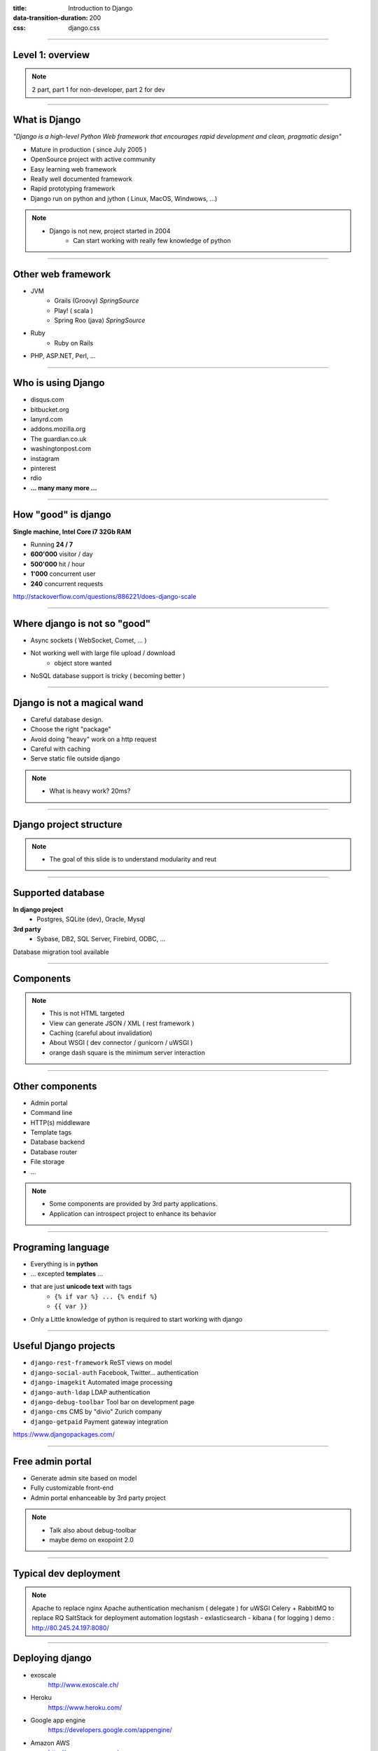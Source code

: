 :title: Introduction to Django
:data-transition-duration: 200
:css: django.css

----

Level 1: overview
=================

.. image:: img/django.png
	:width: 800px


.. note::
	
	2 part, part 1 for non-developer, part 2 for dev
	
----

What is Django
==============

*"Django is a high-level Python Web framework that encourages rapid development and clean, pragmatic design"*

- Mature in production ( since July 2005 )
- OpenSource project with active community
- Easy learning web framework 
- Really well documented framework
- Rapid prototyping framework
- Django run on python and jython ( Linux, MacOS, Windwows, ...)

.. note::

   - Django is not new, project started in 2004
	- Can start working with really few knowledge of python

----

Other web framework
===================

- JVM
	- Grails (Groovy) *SpringSource*
	- Play! ( scala ) 
	- Spring Roo (java) *SpringSource*
- Ruby
	- Ruby on Rails

- PHP, ASP.NET, Perl, ...

----

Who is using Django
===================

- disqus.com
- bitbucket.org
- lanyrd.com 
- addons.mozilla.org
- The guardian.co.uk
- washingtonpost.com
- instagram
- pinterest
- rdio
- **... many many more ...**

----

How "good" is django
====================

**Single machine, Intel Core i7 32Gb RAM**

- Running **24 / 7**
- **600'000** visitor / day
- **500'000** hit / hour
- **1'000** concurrent user
- **240** concurrent requests 

http://stackoverflow.com/questions/886221/does-django-scale

----

Where django is not so "good"
=============================

- Async sockets ( WebSocket, Comet, ... )
- Not working well with large file upload / download
	- object store wanted
- NoSQL database support is tricky ( becoming better )

----

Django is not a magical wand
============================

- Careful database design.
- Choose the right "package"
- Avoid doing "heavy" work on a http request
- Careful with caching
- Serve static file outside django

.. note::
	
	- What is heavy work? 20ms?
	
----


Django project structure
========================

.. image:: img/project.png
	:width: 1024px

.. note::
	- The goal of this slide is to understand modularity and reut
	
----

Supported database
==================

**In django project**
	- Postgres, SQLite (dev), Oracle, Mysql

	
**3rd party**
	- Sybase, DB2, SQL Server, Firebird, ODBC, ...
	

Database migration tool available

----

Components
==========

.. image:: img/overview.png
	:width: 1024px

.. note::

	- This is not HTML targeted
	- View can generate JSON / XML ( rest framework )
	- Caching (careful about invalidation)
	- About WSGI ( dev connector / gunicorn / uWSGI )
	- orange dash square is the minimum server interaction

----

Other components
================

- Admin portal
- Command line  
- HTTP(s) middleware 
- Template tags
- Database backend
- Database router
- File storage
- ...

.. note:: 
	- Some components are provided by 3rd party applications.
	- Application can introspect project to enhance its behavior

----


Programing language
===================

* Everything is in **python**
* ... excepted **templates** ...
* that are just **unicode text** with tags
	* ``{% if var %} ... {% endif %}`` 
	* ``{{ var }}`` 
* Only a Little knowledge of python is required to start working with django


----

Useful Django projects
======================

- ``django-rest-framework`` ReST views on model
- ``django-social-auth`` Facebook, Twitter... authentication
- ``django-imagekit`` Automated image processing
- ``django-auth-ldap`` LDAP authentication
- ``django-debug-toolbar`` Tool bar on development page 
- ``django-cms`` CMS by "divio" Zurich company
- ``django-getpaid`` Payment gateway integration

https://www.djangopackages.com/ 

----

Free admin portal
=================

- Generate admin site based on model
- Fully customizable front-end
- Admin portal enhanceable by 3rd party project

.. image:: img/admin_site.png
	
.. note:: 

	- Talk also about debug-toolbar
	- maybe demo on exopoint 2.0
	
----

Typical dev deployment
======================

.. image:: img/deployment.png
		:width: 800px
		
.. note:: 
	Apache to replace nginx
	Apache authentication mechanism ( delegate ) for uWSGI
	Celery + RabbitMQ to replace RQ
	SaltStack for deployment automation
	logstash - exlasticsearch - kibana ( for logging )
	demo : http://80.245.24.197:8080/

----

Deploying django
================

- exoscale
	http://www.exoscale.ch/
	
- Heroku 
	https://www.heroku.com/
	
- Google app engine
	https://developers.google.com/appengine/

- Amazon AWS
	http://aws.amazon.com/
	
----

References
==========

* Django project documentation 
	https://docs.djangoproject.com/en/dev/

* Django packages directory
	https://www.djangopackages.com/ 
	
* Django on github 
	https://github.com/django/django

* Expert book
	http://prodjango.com/

* This presentation
	https://github.com/dsaradini/django-presentation
	
----

Level 2: Inside django
========================

.. image:: img/pony.png
	:width: 1024px
	
----

Django is python
================

.. image:: img/python.png
	:align: center

----

Python types
------------

.. code:: python

		x = 10 # int (32-bits)
		x = 20L # long (only limited by memory)
		y = 12.5 # float ( equivalent to 'C' double )
		c = 3 + 1j # Complex numbber ( float )
		b = False # Boolean
		s = "Hello" # string ( python2: non unicode, python3: unicode)
		s = u"Hello" # string unicode ( python 2 et python 3.3 )
		t = (10, "hello") # tuple ( immutable list )
		a = [20, "hello"] # list ( mutable )
		d = {'key': 'my_value'} # dictionary
		def do_something(): return "Done"
		f = lambda x: x**2 # function
		f = do_something # function

		http://docs.python.org/2/library/types.html

----

Function
--------

.. code:: python

	def my_function(name, age=8):
	   print "My name is {0} and I am {1} years old".format(
	      name, age
	   )
		
	my_function('django')
	# My name is django and I am 8 years old
	my_function('John', 20)


.. note::
	Ask who already used python
	
	
----

Function arguments
------------------

.. code:: python

	def my_function(*args, **kwargs):
	   """
	   This is a little help for this function
	   """
	   print "args are: {0}".format(args)
		print "kwargs are: {0}".format(kwargs)
	
	
	my_function('test', position=10, other='hello')
	# args are: ('test',)
	# kwargs are: {'position': 10, 'other': 'hello'}
	print my_function.func_doc
	# 
	#  This is a little help for this function
	#

	my_kwargs = {'name': 'django'}
	my_args = [10,'hello']
	my_function(*my_args, **my_kwargs)
	
----

Duck typing
-----------

*When I see a bird that walks like a duck, swims like a duck and quacks like a duck, I call that bird a duck.*

.. code:: python

	class MyDictionary(object):
	   def __getitem__(self, key):
	   def __setitem__(self, key, value):
	   def __delitem__(self, key):
	
	x = my_dict['my_key']
	
	
	class Container(object):
	   def __contains__(self, value):

	if 'django' in my_container:
	   print "Found django in my saloon"
	
	class GetFallback(object):
	   def __getattr__(self, name):

	my_object.unknown_atribute
	
.. note::

	__init__ is pronounced "dunder init"

----

Python class
------------

.. code:: python

		class Person(object):
		  def __init__(self, name, age):
		    self.name = name
		    self.age = age

		class Developer(Person):
		  skills = [] #  NOT A GOOD idea (shared by instances)
		  def __init__(self, name, age, skills=None):
		    super(Developer, self).__init__(name,age)
		    if skills is None:
		      self.skills = []
		    else:
		      self.skills = ["skill:{0}".format(s) for s in skills]

		  def __str__(self):
		    return "{0} / {1} / {2}".format(
		      self.name, self.age, self.skills
		    )

		john = Developer("John Doe", 33, ("python", "java"))
		print john
		# John Doe / 33 / ['skill:python', 'skill:java']

.. note::

	class attribute are bad, each instance reference it. copy should be handled in __init__

----

Multiple Inheritance
====================

.. code:: python

   class A(object):
     def do_it(self):
       print "Call A"
    
    
   class B(object):
     def do_it(self):
       print "Call B"
    
   class C(A, B):
     def do_it(self):
       super(C, self).do_it()
       B.do_it(self)
       print "Call C"
    
   c = C()
   c.pony()
   # Call A (first in inheritance list)
   # Call B (explicitly called)
   # Call C (it's a C class after all)


----


Callable
--------

.. code:: python

	class Talker(object):
	   def __init__(self, name):
		
	   # this method makes this class callable
	   def __call__(self, message="nothing"):
	      print "{0} just said: '{1}'".format(self.name, message)

	talker = Talker("Django")
	talker()
	# Django just sait 'nothing'
	talker("Cora, say goodbye to Miss Laura.")
	# Django just said 'Cora, say goodbye to Miss Laura.'
	print "Is callable {0}".format(callable(talker))
	# Is callable True
	
----


Decorators
----------

Decorator are used to "alter" functions at initialization

Decorator are functions returning another function

.. code:: python

   def decorator(func):
      func.is_decored = True
      return func

   @decorator
   def my_function():
      pass

   print my_function.is_decoratod
   # True

   # Decorator can have options
   @check_role(role=ADMIN)
   def display_my_page(*args):
      pass
	
----

Python good practices
=====================

- PEP-8: all about code formatting
- PEP-20: all about python philosophy
- have tests and run them
- virtualenv to isolate development
- use ``pip`` (Python package installer)

.. code:: 
	
	$ python
	...
	>>> import this

----

Setting up a django project
===========================

.. code::

	django-admin.py startproject facile_backlog
	
	./facile_backlog/
		manage.py
		facile_backlog/
			__init__.py
			settings.py
			urls.py
			wsgi.py

.. note::

	the directory containing settings is called also "site"
	
----

Setting up a application
========================

.. code::

	python manage.py startapp backlog

	./facile_backlog/
		manage.py
		facile_backlog/
			__init__.py
			settings.py
			urls.py
			wsgi.py
		backlog/
			__init__.py
			models.py
			views.py

.. note::

	What is an application
	
----

Settings
========

.. code::

	./facile_backlog/settings.py
	
.. code:: python

   DATABASES = {
      'default': {
         'ENGINE': 'django.db.backends.sqlite3'
         'NAME': 'database.sqlite',
      }
   }
   ...
   INSTALLED_APPS = (
      ...,
      'django.contrib.admin',
      'facile_backlog.backlog'
   )

----


The model
=========

.. code::

	./facile_backlog/backlog/models.py
	
.. code:: python

	from django.conf import settings
	from django.db import models
	from django.utils.translation import ugettext_lazy as _
	
		
	class Project(models.Model):
	   name = models.CharField(_('Name'), max_length=1023)
	   active = models.BooleanField(default=True)
	   description = models.TextField(_('Description'),
	   help_text=MARKDOWN,
	      blank=True)
	   class Meta:
	      ordering = ('name',)


	class Backlog(models.Model):
	   name = models.CharField(_('name'), max_length=1023)
	   project = models.ForeignKey(Project, 
	      verbose_name=_('Project'),
	      related_name='backlogs')
		
		
.. note:: 
	
	- Explain about User application.
	- localisation ( _() )
	- reference namming by Class or Application name

----


Play with ORM
=============

.. code:: python

   from facile_backlog.backlog import Project
	
   project = Project(name="First project")
   project.description = "My first project created with django"
   project.save()
	
   all_active_project = Project.objects.filter(active=True)
   for project in all_active_project:
      print "Project: {0}".format(project.name)

	
----

More fun with ORM
=================

.. code:: python

   from facile_backlog.backlog import Backlog
	
   backlog = Backlog(project=project, name="Main Backlog")
   backlog.save()
	
   for project in Project.objects.all():
      print "Project: {0} with {1} backlogs".format(
            project.name, 
            project.backlogs.count()
         )

	
----

ORM abilities
-------------

- Transactions ``@transaction.atomic``
- Rich filter interface
- Bulk insert ``Backlog.objects.bulk_create([])``
- Raw sql query ``Project.objects.raw('SELECT * FROM ...')``
- Index management
- Mutli database
- Pagination using ``django.core.paginator.Paginator``

https://docs.djangoproject.com/en/dev/topics/db/

----

URL resolver
============

- Ordered list or **url pattern** expressed using **regexp**

- URL patterns are resolved in **order**, first match is used

- Each pattern point to **one** view

- A view can be used by **multiple** pattern

.. note::

	Careful about mutiple pattern on 1 view, view are stateless
	
----

URL resolver - project
======================

.. code::
	
	./facile_backlog/urls.py
	
.. code:: python

	from django.conf.urls import patterns, include, url
	from django.contrib import admin
	
	admin.autodiscover()
	
	robots = lambda _: HttpResponse('User-agent: *\nDisallow:\n',
	     mimetype='text/plain')
	
	urlpatterns = patterns('',
	   url(r'^robots.txt$', robots),
	   url(r'facile_backlog/', include('facile_backlog.backlog.urls')),
	   url(r'^admin/doc/', include('django.contrib.admindocs.urls')),
	   url(r'^admin/', include(admin.site.urls)),
	)
	
.. note::

	patterns(prefix, list_urls) --> prefix all url names
	

----

URL resolver - application
==========================

.. code::
	
	./facile_backlog/backlog/urls.py
	
.. code:: python

	from django.conf.urls import patterns, include, url
	from .views import project_list, home, project_detail
		
	urlpatterns = patterns('',
	   url(r'^$', home, name="home"),
	   url(r'projects/$', project_list, name="project_list"),
	   url(r'projects/(?P<project_id>[\w:@\.-]+/$', 
	      project_detail, 
	      name="project_detail"),
	   url(r'projects/(?P<project_id>[\w:@\.-]+/more/$', 
	      project_detail,
	      {'more_info': True},
	      name="project_more_detail"),
	)

----

URL resolver in code
====================

Naming url pattern allows easy creation of url in code

example to get URL for a given project object

.. code:: python

	from django.core.urlresolvers import reverse, reverse_lasy
	
	url = reverse('project_detail', {'project_id' : 120})
	# /facile_backlog/backlog/projects/120
	
	url = reverse_lasy('project_detail', {'project_id' : 120})
	# resolved when 'url' is used

----

Views
=====

View is a 'callable'
   ``lambda`` / ``function`` / object with ``__call__`` method
	
Function takes at less an ``HttpRequest`` object as **first argument** and should return a ``HttpResponse`` or raise an **exception**

.. code:: python

   from django.http import HttpResponse
   from django.shortcuts import redirect
	from django.core.urlresolvers import reverse
	
   import datetime

   def display_time(request):
      now = datetime.datetime.now()
      html = "<html><body>It is now {0}.</body></html>",format(now)
      return HttpResponse(html)

   def redirect_me(request):
      return redirect(reverse('my_named_url'))


.. note::

	redirect can redirect to another view redirect(view_name, kwargs)
	redirect to URL use 302 code
	redirect to view does not change the URL
	
----

Views with templates
====================

.. code::
	
	./facile_backlog/backlog/views.py

.. code:: python
	
	from .models import Project
	
   def project_list(request):
      projects = Project.objects.all()
      # ./backlog/templates/project_list.html
      t = loader.get_template('backlog/project_list.html')
      c = Context({'projects': projects})
      return HttpResponse(t.render(c),
         content_type="application/xhtml+xml")

   def project_list(request):
      return render_to_response("backlog/project_list.html",{
            'projects': Project.objects.all()
         }

----

Class Based View
================

- Generate views using class definition
- ``django.views.generic.View`` is the root class


.. code:: python

	# views.py
	from django.views.generic import TemplateView

	class AboutView(TemplateView):
	   template_name = "about.html"
		
	   def get_context_data(self, **kwargs):
	      context = super(AboutView, slef).get_context_data(**kwargs)
	      context['my_info'] = u"My info"
	      return context
	
	# urls.py
	from django.conf.urls import patterns
	
	urlpatterns = patterns('',
	   (r'^about/$', AboutView.as_view()),
	)
	
----

Class based generic views
=========================

Hierarchy of **class based view** to help dealing with model.

- ``DetailView`` fetch given object from model, handle not found,...
- ``ListView`` display a list of model object
- ``CreateView``, ``DeleteView``, ``UpdateView`` CrUD on model
- ``FormView`` generic form applied on model

----

View Mixin
==========

- Abstract class that provide a functionality 
- Used to **compose** custom views

.. code:: python

	class django.views.generic.base.ContextMixin(object)
	   def get_context_data(**kwrage):

	class django.views.generic.base.TemplateResponseMixin(object)
	   template_name = None
	   response_calss = TemplateResponse
	   content_type = settings.DEFAULT_CONTENT_TYPE
	
	   def render_to_response(self, context, **kwrage):      
	   def get_template_name(self):
		   
----

Template
========

- Templates are just plain unicode text string with special tags
	- HTML pages
	- text email content

- Default template engine can be changed
	- jinja2
	- jquery template
	- ...
	
- Default template engine is **not** a scripting language

----

Template tags
=============

- Display variables from context with filters
	- ``{{ x|date }}``
	
- conditional blocks
	- ``{% if x %} .. {% elif y %} .. {% else %} .. {% endif %}``
	
- loop blocks
	- ``{% for x in y %} ... {% endfor %}`` 

- localization support with pluralization
	- ``{% trans "my string" %}``
	- ``{ %blocktrans %} ... {% endblocktrans %}``
	
----

More template tags
==================

- block replacement
	``{% block name %} ... {% endblock %}
	

---- 

Form
====

----

Admin
=====

----

Tests
=====

----

Database schema migration
=========================

* South (http://south.aeracode.org/)
* Will become part of django core.

----

The End
=======

or just the beginning taming django?

https://github.com/dsaradini/django-presentation